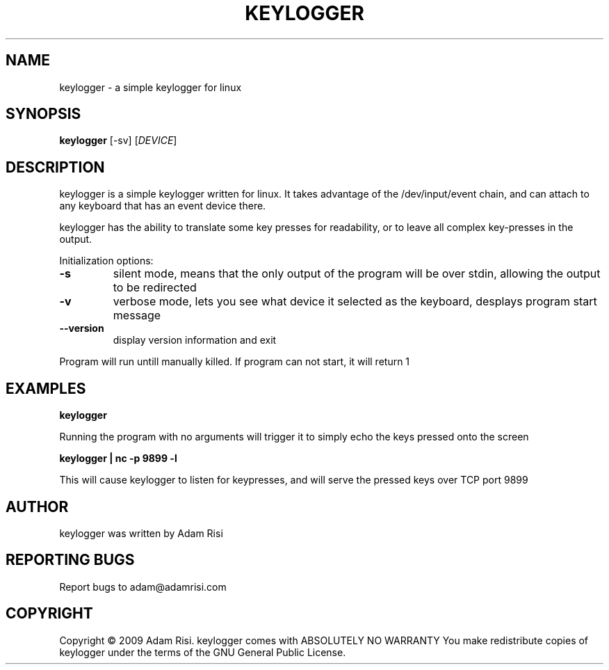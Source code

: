 .\" DO NOT MODIFY THIS FILE!  It was generated by help2man 1.36.
.TH KEYLOGGER "1" "September 2009" "keylogger 1.0.1" "User Commands"
.SH NAME
keylogger - a simple keylogger for linux
.SH SYNOPSIS
.B keylogger
.\"[\fIOPTION-OR-FILENAME\fR]
[-sv] 
[\fIDEVICE\fR]
.SH DESCRIPTION
keylogger is a simple keylogger written for linux. It takes advantage of the /dev/input/event chain,
and can attach to any keyboard that has an event device there. 
.PP
keylogger has the ability to translate some key presses for readability, or to leave all complex key-presses
in the output.
.PP
Initialization options:
.TP
\fB\-s\fR
silent mode, means that the only output of the program will be over stdin, allowing the output to be redirected
.TP
\fB-v\fR
verbose mode, lets you see what device it selected as the keyboard, desplays program start message
.TP
\fB\-\-version\fR
display version information and exit
.PP
Program will run untill manually killed. If program can not start, it will return 1
.SH EXAMPLES
\fBkeylogger\fR
.PP
Running the program with no arguments will trigger it to simply echo the keys pressed onto the screen
.PP
\fBkeylogger | nc -p 9899 -l\fR
.PP
This will cause keylogger to listen for keypresses, and will serve the pressed keys over TCP port 9899
.SH AUTHOR
keylogger was written by Adam Risi
.SH "REPORTING BUGS"
Report bugs to adam@adamrisi.com
.SH COPYRIGHT
Copyright \(co 2009 Adam Risi.
keylogger comes with ABSOLUTELY NO WARRANTY
You make redistribute copies of keylogger under the terms of the
GNU General Public License. 
.\".SH "SEE ALSO"
.\".BR emacs (1)
